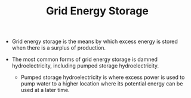 #+TITLE: Grid Energy Storage

- Grid energy storage is the means by which excess energy is stored when there is a surplus of production.
  
- The most common forms of grid energy storage is damned hydroelectricity, including pumped storage hydroelectricity.

  - Pumped storage hydroelectricity is where excess power is used to pump water to a higher location where its potential energy can be used at a later time.
